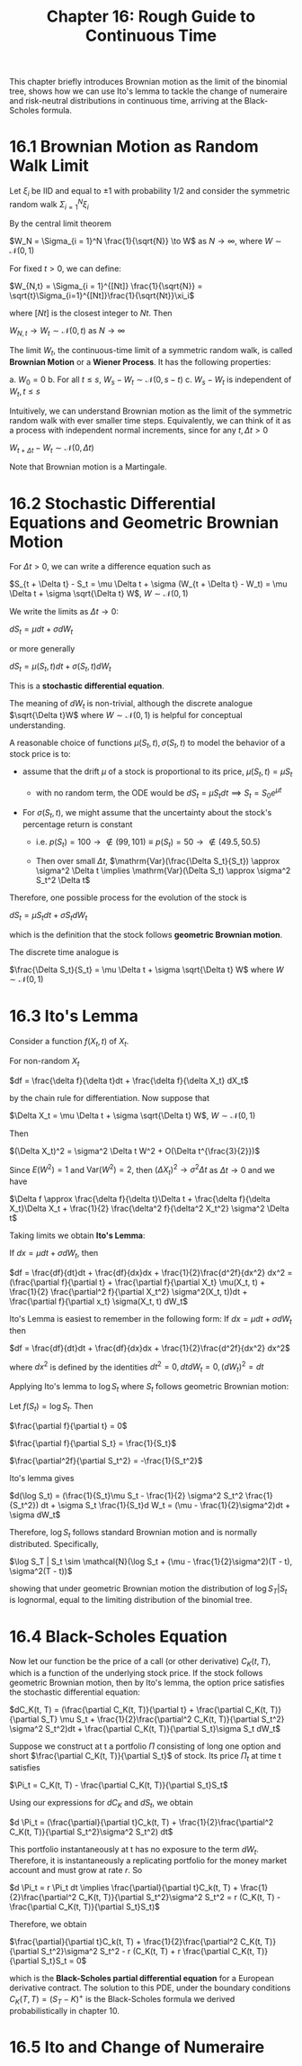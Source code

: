 #+TITLE: Chapter 16: Rough Guide to Continuous Time

This chapter briefly introduces Brownian motion as the limit of the
binomial tree, shows how we can use Ito's lemma to tackle the change
of numeraire and risk-neutral distributions in continuous time,
arriving at the Black-Scholes formula.

* 16.1 Brownian Motion as Random Walk Limit

Let $\xi_i$ be IID and equal to $\pm 1$ with probability 1/2 and consider the symmetric random walk $\Sigma_{i=1}^N \xi_i$

By the central limit theorem

$W_N = \Sigma_{i = 1}^N \frac{1}{\sqrt{N}} \to W$ as $N \to \infty$, where $W \sim \mathcal{N}(0, 1)$

For fixed $t>0$, we can define:

$W_{N,t} = \Sigma_{i = 1}^{[Nt]} \frac{1}{\sqrt{N}} = \sqrt{t}\Sigma_{i=1}^{[Nt]}\frac{1}{\sqrt{Nt}}\xi_i$

where $[Nt]$ is the closest integer to $Nt$. Then

$W_{N, t} \to W_t \sim \mathcal{N}(0, t)$ as $N \to \infty$

The limit $W_t$, the continuous-time limit of a symmetric random walk,
is called *Brownian Motion* or a *Wiener Process*.  It has the following
properties:

a. $W_0 = 0$
b. For all $t \leq s$, $W_s - W_t \sim \mathcal{N}(0, s - t)$
c. $W_s - W_t$ is independent of $W_t, t \leq s$

Intuitively, we can understand Brownian motion as the limit of the
symmetric random walk with ever smaller time steps.  Equivalently, we
can think of it as a process with independent normal increments, since
for any $t, \Delta t > 0$

$W_{t + \Delta t} - W_t \sim \mathcal{N}(0, \Delta t)$

Note that Brownian motion is a Martingale.

* 16.2 Stochastic Differential Equations and Geometric Brownian Motion

For $\Delta t > 0$, we can write a difference equation such as

$S_{t + \Delta t} - S_t = \mu \Delta t + \sigma (W_{t + \Delta t} - W_t) = \mu \Delta t + \sigma \sqrt{\Delta t} W$, $W \sim \mathcal{N}(0, 1)$

We write the limits as $\Delta t \to 0$:

$dS_t = \mu dt + \sigma d W_t$

or more generally

$dS_t = \mu(S_t, t)dt + \sigma(S_t, t) d W_t$

This is a *stochastic differential equation*.

The meaning of $dW_t$ is non-trivial, although the discrete analogue
$\sqrt{\Delta t}W$ where $W \sim \mathcal{N}(0, 1)$ is helpful for
conceptual understanding.

A reasonable choice of functions $\mu(S_t, t), \sigma(S_t, t)$ to model the behavior of a stock price is to:

- assume that the drift $\mu$ of a stock is proportional to its price, $\mu(S_t, t) = \mu S_t$
  - with no random term, the ODE would be $dS_t = \mu S_tdt \implies S_t = S_0e^{\mu t}$

- For $\sigma(S_t, t)$, we might assume that the uncertainty about the stock's percentage return is constant

  - i.e. $p(S_t) = 100 \to \not \in (99, 101) \equiv p(S_t) = 50 \to \not \in (49.5, 50.5)$

  - Then over small $\Delta t$, $\mathrm{Var}(\frac{\Delta S_t}{S_t}) \approx \sigma^2 \Delta t \implies \mathrm{Var}(\Delta S_t) \approx \sigma^2 S_t^2 \Delta t$

Therefore, one possible process for the evolution of the stock is

$dS_t = \mu S_t dt + \sigma S_t d W_t$

which is the definition that the stock follows *geometric Brownian motion*.

The discrete time analogue is

$\frac{\Delta S_t}{S_t} = \mu \Delta t + \sigma \sqrt{\Delta t} W$ where $W \sim \mathcal{N}(0, 1)$

* 16.3 Ito's Lemma

Consider a function $f(X_t, t)$ of $X_t$.

For non-random $X_t$

$df = \frac{\delta f}{\delta t}dt + \frac{\delta f}{\delta X_t} dX_t$

by the chain rule for differentiation. Now suppose that

$\Delta X_t = \mu \Delta t + \sigma \sqrt{\Delta t} W$, $W \sim \mathcal{N}(0, 1)$

Then

$(\Delta X_t)^2 = \sigma^2 \Delta t W^2 + O(\Delta t^{\frac{3}{2}})$

Since $E(W^2) = 1$ and $\mathrm{Var}(W^2) = 2$, then $(\Delta X_t)^2 \to \sigma^2 \Delta t$ as $\Delta t \to 0$ and we have

$\Delta f \approx \frac{\delta f}{\delta t}\Delta t + \frac{\delta f}{\delta X_t}\Delta X_t + \frac{1}{2} \frac{\delta^2 f}{\delta^2 X_t^2} \sigma^2 \Delta t$

Taking limits we obtain *Ito's Lemma*:

If $dx = \mu dt + \sigma dW_t$, then

$df = \frac{df}{dt}dt + \frac{df}{dx}dx + \frac{1}{2}\frac{d^2f}{dx^2} dx^2 = (\frac{\partial f}{\partial t} + \frac{\partial f}{\partial X_t} \mu(X_t, t) + \frac{1}{2} \frac{\partial^2 f}{\partial X_t^2} \sigma^2(X_t, t))dt + \frac{\partial f}{\partial x_t} \sigma(X_t, t) dW_t$


Ito's Lemma is easiest to remember in the following form: If $dx = \mu dt + \sigma d W_t$ then

$df = \frac{df}{dt}dt + \frac{df}{dx}dx + \frac{1}{2}\frac{d^2f}{dx^2} dx^2$

where $dx^2$ is defined by the identities $dt^2 = 0, dtdW_t = 0, (dW_t)^2 = dt$

Applying Ito's lemma to $\log S_t$ where $S_t$ follows geometric Brownian motion:

Let $f(S_t) = \log S_t$. Then

$\frac{\partial f}{\partial t} = 0$

$\frac{\partial f}{\partial S_t} = \frac{1}{S_t}$

$\frac{\partial^2f}{\partial S_t^2} = -\frac{1}{S_t^2}$

Ito's lemma gives

$d(\log S_t) = (\frac{1}{S_t}\mu S_t - \frac{1}{2} \sigma^2 S_t^2 \frac{1}{S_t^2}) dt + \sigma S_t \frac{1}{S_t}d W_t = (\mu - \frac{1}{2}\sigma^2)dt + \sigma dW_t$

Therefore, $\log S_t$ follows standard Brownian motion and is normally distributed. Specifically,

$\log S_T | S_t \sim \mathcal{N}(\log S_t + (\mu - \frac{1}{2}\sigma^2)(T - t), \sigma^2(T - t))$

showing that under geometric Brownian motion the distribution of $\log
S_T | S_t$
is lognormal, equal to the limiting distribution of the binomial tree.

* 16.4 Black-Scholes Equation

Now let our function be the price of a call (or other derivative)
$C_K(t, T)$, which is a function of the underlying stock price. If the
stock follows geometric Brownian motion, then by Ito's lemma, the
option price satisfies the stochastic differential equation:

$dC_K(t, T) = (\frac{\partial C_K(t, T)}{\partial t} + \frac{\partial C_K(t, T)}{\partial S_T} \mu S_t + \frac{1}{2}\frac{\partial^2 C_K(t, T)}{\partial S_t^2} \sigma^2 S_t^2)dt + \frac{\partial C_K(t, T)}{\partial S_t}\sigma S_t dW_t$

Suppose we construct at t a portfolio $\Pi$ consisting of long one
option and short $\frac{\partial C_K(t, T)}{\partial S_t}$ of
stock. Its price $\Pi_t$ at time t satisfies

$\Pi_t = C_K(t, T) - \frac{\partial C_K(t, T)}{\partial S_t}S_t$

Using our expressions for $dC_K$ and $dS_t$, we obtain

$d \Pi_t = (\frac{\partial}{\partial t}C_k(t, T) + \frac{1}{2}\frac{\partial^2 C_K(t, T)}{\partial S_t^2}\sigma^2 S_t^2) dt$

This portfolio instantaneously at t has no exposure to the term
$dW_t$. Therefore, it is instantaneously a replicating portfolio for
the money market account and must grow at rate $r$. So

$d \Pi_t = r \Pi_t dt \implies \frac{\partial}{\partial t}C_k(t, T) + \frac{1}{2}\frac{\partial^2 C_K(t, T)}{\partial S_t^2}\sigma^2 S_t^2 = r (C_K(t, T) - \frac{\partial C_K(t, T)}{\partial S_t}S_t)$

Therefore, we obtain

$\frac{\partial}{\partial t}C_k(t, T) + \frac{1}{2}\frac{\partial^2 C_K(t, T)}{\partial S_t^2}\sigma^2 S_t^2 -  r (C_K(t, T) + r \frac{\partial C_K(t, T)}{\partial S_t}S_t = 0$

which is the *Black-Scholes partial differential equation* for a
European derivative contract. The solution to this PDE, under the
boundary conditions $C_K(T, T) = (S_T - K)^+$ is the Black-Scholes
formula we derived probabilistically in chapter 10.

* 16.5 Ito and Change of Numeraire
